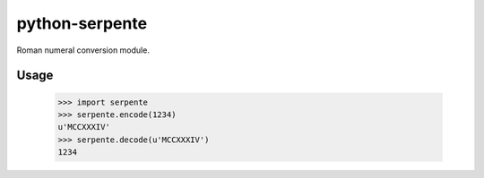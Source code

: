 ===============
python-serpente
===============

Roman numeral conversion module.

.. image:: http://img.shields.io/travis-ci/jcarbaugh/python-serpente.png
   :target: https://travis-ci.org/jcarbaugh/python-serpente

Usage
=====

    >>> import serpente
    >>> serpente.encode(1234)
    u'MCCXXXIV'
    >>> serpente.decode(u'MCCXXXIV')
    1234
